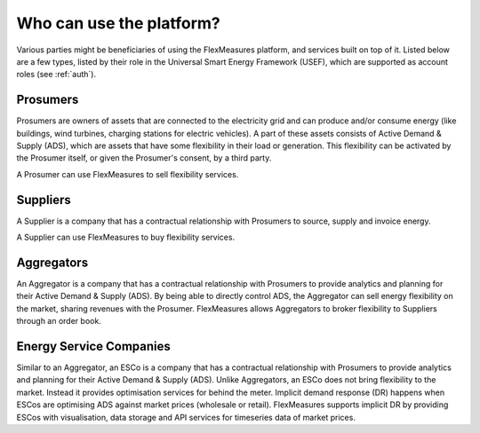 .. _users:

Who can use the platform?
=========================

Various parties might be beneficiaries of using the FlexMeasures platform, and services built on top of it.
Listed below are a few types, listed by their role in the Universal Smart Energy Framework (USEF), which are supported as account roles (see :ref:`auth`).


Prosumers
---------

Prosumers are owners of assets that are connected to the electricity grid and can produce and/or consume energy (like buildings, wind turbines, charging stations for electric vehicles). A part of these assets consists of Active Demand & Supply (ADS), which are assets that have some flexibility in their load or generation. This flexibility can be activated by the Prosumer itself, or given the Prosumer's consent, by a third party.

A Prosumer can use FlexMeasures to sell flexibility services.


Suppliers
---------
A Supplier is a company that has a contractual relationship with Prosumers to source, supply and invoice energy.

A Supplier can use FlexMeasures to buy flexibility services.


Aggregators
-----------

An Aggregator is a company that has a contractual relationship with Prosumers to provide analytics and planning for their Active Demand & Supply (ADS). By being able to directly control ADS, the Aggregator can sell energy flexibility on the market, sharing revenues with the Prosumer. FlexMeasures allows Aggregators to broker flexibility to Suppliers through an order book.


Energy Service Companies
------------------------

Similar to an Aggregator, an ESCo is a company that has a contractual relationship with Prosumers to provide analytics and planning for their Active Demand & Supply (ADS). Unlike Aggregators, an ESCo does not bring flexibility to the market. Instead it provides optimisation services for behind the meter. Implicit demand response (DR) happens when ESCos are optimising ADS against market prices (wholesale or retail). FlexMeasures supports implicit DR by providing ESCos with visualisation, data storage and API services for timeseries data of market prices.
